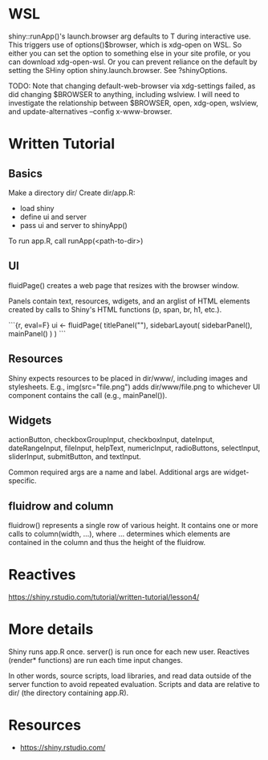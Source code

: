 * WSL

shiny::runApp()'s launch.browser arg defaults to T during interactive use. This
triggers use of options()$browser, which is xdg-open on WSL. So either you can
set the option to something else in your site profile, or you can download
xdg-open-wsl. Or you can prevent reliance on the default by setting the SHiny
option shiny.launch.browser. See ?shinyOptions.

TODO: Note that changing default-web-browser via xdg-settings failed, as did
changing $BROWSER to anything, including wslview. I will need to investigate the
relationship between $BROWSER, open, xdg-open, wslview, and update-alternatives
–config x-www-browser.

* Written Tutorial

** Basics

Make a directory dir/
Create dir/app.R:
    * load shiny
    * define ui and server
    * pass ui and server to shinyApp()
To run app.R, call runApp(<path-to-dir>)

** UI

fluidPage() creates a web page that resizes with the browser window.

Panels contain text, resources, wdigets, and an arglist of HTML elements created
by calls to Shiny's HTML functions (p, span, br, h1, etc.).

```{r, eval=F}
ui <- fluidPage(
    titlePanel(""),
    sidebarLayout(
        sidebarPanel(),
        mainPanel()
    )
)
```
** Resources

Shiny expects resources to be placed in dir/www/, including images and
stylesheets. E.g., img(src="file.png") adds dir/www/file.png to whichever UI
component contains the call (e.g., mainPanel()).

** Widgets

actionButton, checkboxGroupInput, checkboxInput, dateInput, dateRangeInput,
fileInput, helpText, numericInput, radioButtons, selectInput, sliderInput,
submitButton, and textInput.

Common required args are a name and label. Additional args are widget-specific.

** fluidrow and column

fluidrow() represents a single row of various height. It contains one or more
calls to column(width, ...), where ... determines which elements are contained
in the column and thus the height of the fluidrow.

* Reactives

https://shiny.rstudio.com/tutorial/written-tutorial/lesson4/

* More details

Shiny runs app.R once.
server() is run once for each new user.
Reactives (render* functions) are run each time input changes.

In other words, source scripts, load libraries, and read data outside of the
server function to avoid repeated evaluation. Scripts and data are relative to
dir/ (the directory containing app.R).

* Resources
- https://shiny.rstudio.com/
